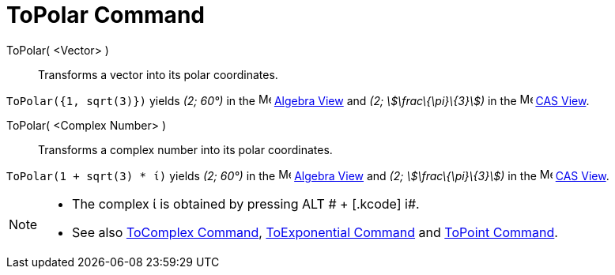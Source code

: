 = ToPolar Command
:page-en: commands/ToPolar
ifdef::env-github[:imagesdir: /en/modules/ROOT/assets/images]

ToPolar( <Vector> )::
  Transforms a vector into its polar coordinates.

[EXAMPLE]
====

`++ToPolar({1, sqrt(3)})++` yields _(2; 60°)_ in the image:16px-Menu_view_algebra.svg.png[Menu view
algebra.svg,width=16,height=16] xref:/Algebra_View.adoc[Algebra View] and _(2; stem:[\frac\{\pi}\{3}])_ in the
image:16px-Menu_view_cas.svg.png[Menu view cas.svg,width=16,height=16] xref:/CAS_View.adoc[CAS View].

====

ToPolar( <Complex Number> )::
  Transforms a complex number into its polar coordinates.

[EXAMPLE]
====

`++ToPolar(1 + sqrt(3) * ί)++` yields _(2; 60°)_ in the image:16px-Menu_view_algebra.svg.png[Menu view
algebra.svg,width=16,height=16] xref:/Algebra_View.adoc[Algebra View] and _(2; stem:[\frac\{\pi}\{3}])_ in the
image:16px-Menu_view_cas.svg.png[Menu view cas.svg,width=16,height=16] xref:/CAS_View.adoc[CAS View].

====

[NOTE]
====

* The complex ί is obtained by pressing [.kcode]#ALT # + [.kcode]# i#.
* See also xref:/commands/ToComplex.adoc[ToComplex Command], xref:/commands/ToExponential.adoc[ToExponential Command]
and xref:/commands/ToPoint.adoc[ToPoint Command].

====
